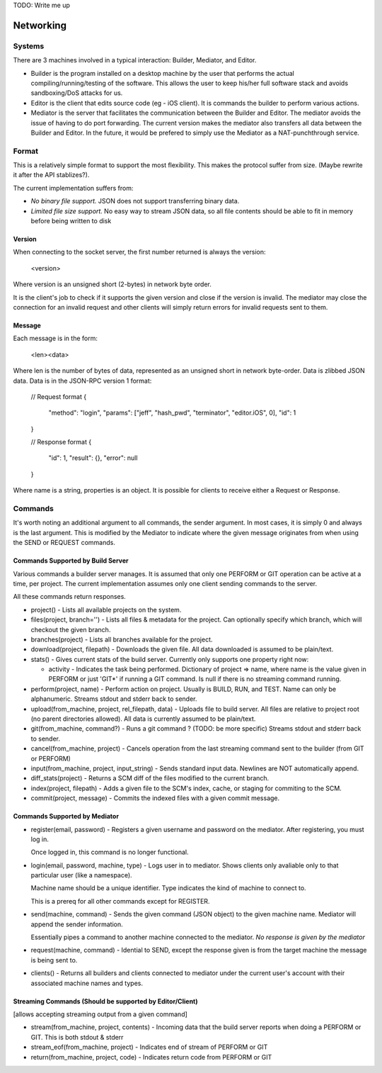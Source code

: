 TODO: Write me up

Networking
############

Systems
=======

There are 3 machines involved in a typical interaction: Builder, Mediator, and
Editor.

* Builder is the program installed on a desktop machine by the user that performs
  the actual compiling/running/testing of the software. This allows the user to
  keep his/her full software stack and avoids sandboxing/DoS attacks for us.
* Editor is the client that edits source code (eg - iOS client). It is commands
  the builder to perform various actions.
* Mediator is the server that facilitates the communication between the Builder
  and Editor. The mediator avoids the issue of having to do port forwarding.
  The current version makes the mediator also transfers all data between the
  Builder and Editor. In the future, it would be prefered to simply use the
  Mediator as a NAT-punchthrough service.

Format
=============

This is a relatively simple format to support the most flexibility. This makes
the protocol suffer from size. (Maybe rewrite it after the API stablizes?).

The current implementation suffers from:

* *No binary file support.* JSON does not support transferring binary data.
* *Limited file size support.* No easy way to stream JSON data, so all file contents
  should be able to fit in memory before being written to disk

Version
-------

When connecting to the socket server, the first number returned is always the
version:

    <version>

Where version is an unsigned short (2-bytes) in network byte order.

It is the client's job to check if it supports the given version and close if
the version is invalid. The mediator may close the connection for an invalid
request and other clients will simply return errors for invalid requests sent
to them.


Message
-------

Each message is in the form:

    <len><data>

Where len is the number of bytes of data, represented as an unsigned short in
network byte-order. Data is zlibbed JSON data. Data is in the JSON-RPC version
1 format:

    // Request format
    {
        "method": "login",
        "params": ["jeff", "hash_pwd", "terminator", "editor.iOS", 0],
        "id": 1
    }

    // Response format
    {
        "id": 1,
        "result": {},
        "error": null
    }

Where name is a string, properties is an object. It is possible for clients
to receive either a Request or Response.


Commands
==============

It's worth noting an additional argument to all commands, the sender argument.
In most cases, it is simply 0 and always is the last argument. This is modified
by the Mediator to indicate where the given message originates from when using
the SEND or REQUEST commands.

Commands Supported by Build Server
----------------------------------

Various commands a builder server manages. It is assumed that only one PERFORM or
GIT operation can be active at a time, per project. The current implementation
assumes only one client sending commands to the server.

All these commands return responses.

* project() - Lists all available projects on the system.

* files(project, branch='') - Lists all files & metadata for the project.
  Can optionally specify which branch, which will checkout the given branch.

* branches(project) - Lists all branches available for the project.

* download(project, filepath) - Downloads the given file. All data downloaded is
  assumed to be plain/text.

* stats() - Gives current stats of the build server. Currently only supports
  one property right now:

  * activity - Indicates the task being performed. Dictionary of project => name,
    where name is the value given in PERFORM or just 'GIT*' if running a
    GIT command. Is null if there is no streaming command running.

* perform(project, name) - Perform action on project. Usually is
  BUILD, RUN, and TEST. Name can only be alphanumeric.
  Streams stdout and stderr back to sender.

* upload(from_machine, project, rel_filepath, data) - Uploads file to build
  server. All files are relative to project root (no parent directories
  allowed). All data is currently assumed to be plain/text.

* git(from_machine, command?) - Runs a git command ? (TODO: be more specific)
  Streams stdout and stderr back to sender.

* cancel(from_machine, project) - Cancels operation from the last streaming
  command sent to the builder (from GIT or PERFORM)

* input(from_machine, project, input_string) - Sends standard input data.
  Newlines are NOT automatically append.

* diff_stats(project) - Returns a SCM diff of the files modified to the
  current branch.

* index(project, filepath) - Adds a given file to the SCM's index, cache, or
  staging for commiting to the SCM.

* commit(project, message) - Commits the indexed files with a given commit
  message.

Commands Supported by Mediator
------------------------------

* register(email, password) - Registers a given username and password on
  the mediator. After registering, you must log in.

  Once logged in, this command is no longer functional.

* login(email, password, machine, type) - Logs user in to mediator. Shows
  clients only avaliable only to that particular user (like a namespace).

  Machine name should be a unique identifier. Type indicates the kind of
  machine to connect to.

  This is a prereq for all other commands except for REGISTER.


* send(machine, command) - Sends the given command (JSON object) to the given
  machine name. Mediator will append the sender information.

  Essentially pipes a command to another machine connected to the mediator.
  *No response is given by the mediator*


* request(machine, command) - Idential to SEND, except the response given is
  from the target machine the message is being sent to.

* clients() - Returns all builders and clients connected to mediator under
  the current user's account with their associated machine names and types.


Streaming Commands (Should be supported by Editor/Client)
---------------------------------------------------------

[allows accepting streaming output from a given command]

* stream(from_machine, project, contents) - Incoming data that the build server
  reports when doing a PERFORM or GIT. This is both stdout & stderr

* stream_eof(from_machine, project) - Indicates end of stream of PERFORM or GIT

* return(from_machine, project, code) - Indicates return code from PERFORM or GIT

